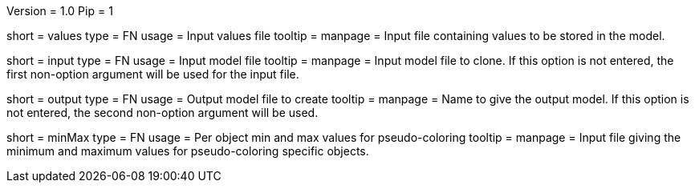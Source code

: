 Version = 1.0
Pip = 1

[Field = ValueFile]
short = values
type = FN
usage = Input values file
tooltip = 
manpage = Input file containing values to be stored in the model. 

[Field = InputFile]
short = input
type = FN
usage = Input model file
tooltip = 
manpage = Input model file to clone. If this option is not entered, 
the first non-option argument will be used for the input file.

[Field = OutputFile]
short = output
type = FN
usage = Output model file to create
tooltip = 
manpage = Name to give the output model. If this option is not entered,
the second non-option argument will be used.

[Field = MinMaxFile]
short = minMax
type = FN
usage = Per object min and max values for pseudo-coloring
tooltip = 
manpage = Input file giving the minimum and maximum values for 
pseudo-coloring specific objects.
